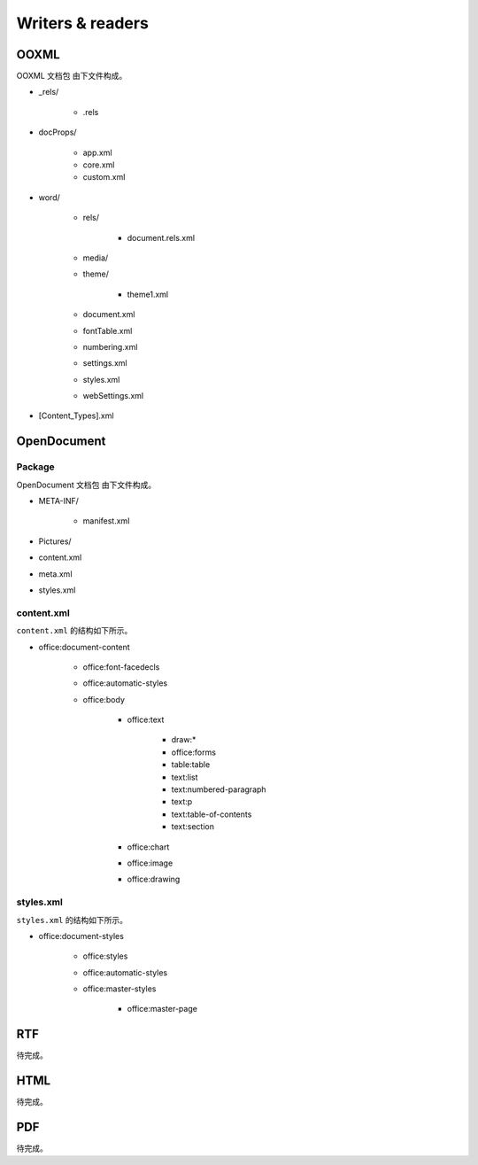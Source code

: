 .. _writersreaders:

Writers & readers
=================

OOXML
-----

OOXML 文档包 由下文件构成。

- \_rels/

   - .rels

- docProps/

   - app.xml
   - core.xml
   - custom.xml

- word/

   - rels/

      - document.rels.xml

   - media/
   - theme/

      - theme1.xml

   - document.xml
   - fontTable.xml
   - numbering.xml
   - settings.xml
   - styles.xml
   - webSettings.xml

- [Content\_Types].xml

OpenDocument
------------

Package
~~~~~~~

OpenDocument 文档包 由下文件构成。

- META-INF/

   - manifest.xml

- Pictures/
- content.xml
- meta.xml
- styles.xml

content.xml
~~~~~~~~~~~

``content.xml`` 的结构如下所示。

- office:document-content

   - office:font-facedecls
   - office:automatic-styles
   - office:body

      - office:text

         - draw:\*
         - office:forms
         - table:table
         - text:list
         - text:numbered-paragraph
         - text:p
         - text:table-of-contents
         - text:section

      - office:chart
      - office:image
      - office:drawing

styles.xml
~~~~~~~~~~

``styles.xml`` 的结构如下所示。

- office:document-styles

   - office:styles
   - office:automatic-styles
   - office:master-styles

      - office:master-page

RTF
---

待完成。

HTML
----

待完成。

PDF
---

待完成。
